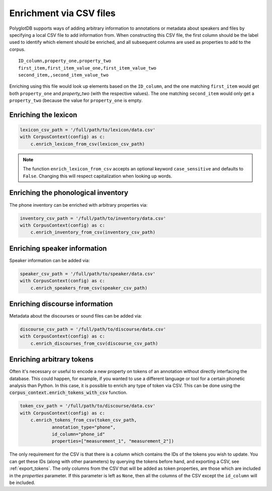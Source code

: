 .. _enrichment_csvs:

************************
Enrichment via CSV files
************************

PolyglotDB supports ways of adding arbitrary information to annotations or metadata about speakers and files by specifying
a local CSV file to add information from.  When constructing this CSV file, the first column should be the label used to
identify which element should be enriched, and all subsequent columns are used as properties to add to the corpus.

::

   ID_column,property_one,property_two
   first_item,first_item_value_one,first_item_value_two
   second_item,,second_item_value_two

Enriching using this file would look up elements based on the ``ID_column``, and the one matching ``first_item`` would get
both ``property_one`` and `property_two` (with the respective values).  The one matching ``second_item`` would only get a
``property_two`` (because the value for ``property_one`` is empty.

.. _enrich_lexicon:

Enriching the lexicon
=====================

.. code-block:: python

   lexicon_csv_path = '/full/path/to/lexicon/data.csv'
   with CorpusContext(config) as c:
       c.enrich_lexicon_from_csv(lexicon_csv_path)


.. note::

   The function ``enrich_lexicon_from_csv`` accepts an optional keyword ``case_sensitive`` and defaults to ``False``.  Changing this
   will respect capitalization when looking up words.


.. _enrich_inventory:

Enriching the phonological inventory
====================================

The phone inventory can be enriched with arbitrary properties via:

.. code-block:: python

   inventory_csv_path = '/full/path/to/inventory/data.csv'
   with CorpusContext(config) as c:
       c.enrich_inventory_from_csv(inventory_csv_path)

.. _enrich_speakers:

Enriching speaker information
=============================

Speaker information can be added via:

.. code-block:: python

   speaker_csv_path = '/full/path/to/speaker/data.csv'
   with CorpusContext(config) as c:
       c.enrich_speakers_from_csv(speaker_csv_path)

.. _enrich_discourses:

Enriching discourse information
===============================

Metadata about the discourses or sound files can be added via:

.. code-block:: python

   discourse_csv_path = '/full/path/to/discourse/data.csv'
   with CorpusContext(config) as c:
       c.enrich_discourses_from_csv(discourse_csv_path)


.. _enrich_tokens:

Enriching arbitrary tokens
==========================

Often it's necessary or useful to encode a new property on tokens of an annotation without directly interfacing the database.
This could happen, for example, if you wanted to use a different language or tool for a certain phonetic analysis than Python.
In this case, it is possible to enrich any type of token via CSV. 
This can be done using the  :code:`corpus_context.enrich_tokens_with_csv` function.

.. code-block:: python

   token_csv_path = '/full/path/to/discourse/data.csv'
   with CorpusContext(config) as c:
       c.enrich_tokens_from_csv(token_csv_path,
               annotation_type="phone",
               id_column="phone_id"
               properties=["measurement_1", "measurement_2"])

The only requirement for the CSV is that there is a column which contains the IDs of the tokens you wish to update. 
You can get these IDs (along with other parameters) by querying the tokens before hand, and exporting a CSV, see :ref:`export_tokens`.
The only columns from the CSV that will be added as token properties, are those which are included in the `properties` parameter.
If this parameter is left as ``None``, then all the columns of the CSV except the ``id_column`` will be included.

